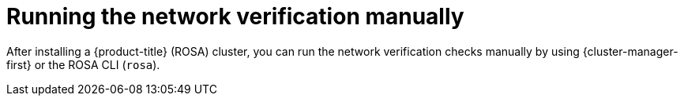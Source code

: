 // Module included in the following assemblies:
//
// * networking/network-verification.adoc

:_mod-docs-content-type: CONCEPT
[id="running-network-verification-manually_{context}"]
= Running the network verification manually

After installing a {product-title} (ROSA) cluster, you can run the network verification checks manually by using {cluster-manager-first} or the ROSA CLI (`rosa`).